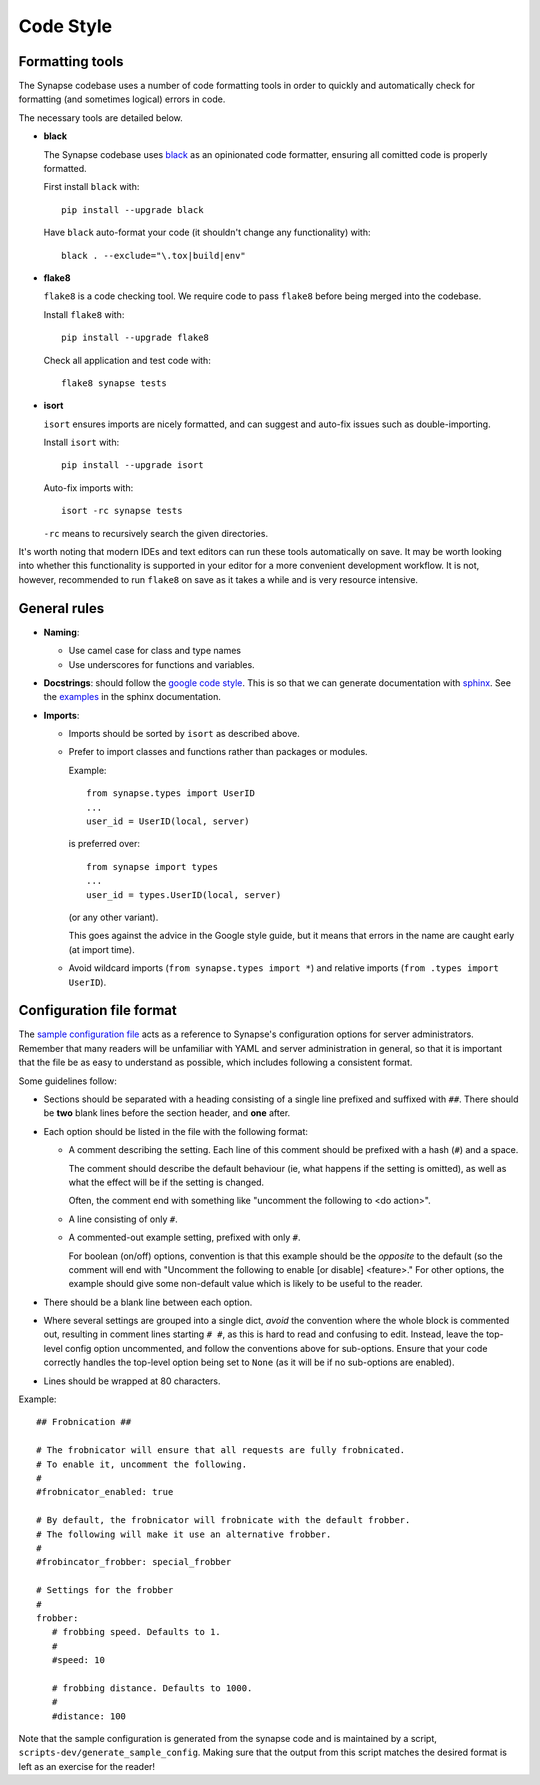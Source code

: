 Code Style
==========

Formatting tools
----------------

The Synapse codebase uses a number of code formatting tools in order to
quickly and automatically check for formatting (and sometimes logical) errors
in code.

The necessary tools are detailed below.

- **black**

  The Synapse codebase uses `black <https://pypi.org/project/black/>`_ as an
  opinionated code formatter, ensuring all comitted code is properly
  formatted.

  First install ``black`` with::

    pip install --upgrade black

  Have ``black`` auto-format your code (it shouldn't change any functionality)
  with::

    black . --exclude="\.tox|build|env"

- **flake8**

  ``flake8`` is a code checking tool. We require code to pass ``flake8`` before being merged into the codebase.

  Install ``flake8`` with::

    pip install --upgrade flake8

  Check all application and test code with::

    flake8 synapse tests

- **isort**

  ``isort`` ensures imports are nicely formatted, and can suggest and
  auto-fix issues such as double-importing.

  Install ``isort`` with::

    pip install --upgrade isort

  Auto-fix imports with::

    isort -rc synapse tests

  ``-rc`` means to recursively search the given directories.

It's worth noting that modern IDEs and text editors can run these tools
automatically on save. It may be worth looking into whether this
functionality is supported in your editor for a more convenient development
workflow. It is not, however, recommended to run ``flake8`` on save as it
takes a while and is very resource intensive.

General rules
-------------

- **Naming**:

  - Use camel case for class and type names
  - Use underscores for functions and variables.

- **Docstrings**: should follow the `google code style
  <https://google.github.io/styleguide/pyguide.html#38-comments-and-docstrings>`_.
  This is so that we can generate documentation with `sphinx
  <http://sphinxcontrib-napoleon.readthedocs.org/en/latest/>`_. See the
  `examples
  <http://sphinxcontrib-napoleon.readthedocs.io/en/latest/example_google.html>`_
  in the sphinx documentation.

- **Imports**:

  - Imports should be sorted by ``isort`` as described above.

  - Prefer to import classes and functions rather than packages or modules.

    Example::

      from synapse.types import UserID
      ...
      user_id = UserID(local, server)

    is preferred over::

      from synapse import types
      ...
      user_id = types.UserID(local, server)

    (or any other variant).

    This goes against the advice in the Google style guide, but it means that
    errors in the name are caught early (at import time).

  - Avoid wildcard imports (``from synapse.types import *``) and relative
    imports (``from .types import UserID``).

Configuration file format
-------------------------

The `sample configuration file <./sample_config.yaml>`_ acts as a reference to
Synapse's configuration options for server administrators. Remember that many
readers will be unfamiliar with YAML and server administration in general, so
that it is important that the file be as easy to understand as possible, which
includes following a consistent format.

Some guidelines follow:

* Sections should be separated with a heading consisting of a single line
  prefixed and suffixed with ``##``. There should be **two** blank lines
  before the section header, and **one** after.

* Each option should be listed in the file with the following format:

  * A comment describing the setting. Each line of this comment should be
    prefixed with a hash (``#``) and a space.

    The comment should describe the default behaviour (ie, what happens if
    the setting is omitted), as well as what the effect will be if the
    setting is changed.

    Often, the comment end with something like "uncomment the
    following to \<do action>".

  * A line consisting of only ``#``.

  * A commented-out example setting, prefixed with only ``#``.

    For boolean (on/off) options, convention is that this example should be
    the *opposite* to the default (so the comment will end with "Uncomment
    the following to enable [or disable] \<feature\>." For other options,
    the example should give some non-default value which is likely to be
    useful to the reader.

* There should be a blank line between each option.

* Where several settings are grouped into a single dict, *avoid* the
  convention where the whole block is commented out, resulting in comment
  lines starting ``# #``, as this is hard to read and confusing to
  edit. Instead, leave the top-level config option uncommented, and follow
  the conventions above for sub-options. Ensure that your code correctly
  handles the top-level option being set to ``None`` (as it will be if no
  sub-options are enabled).

* Lines should be wrapped at 80 characters.

Example::

    ## Frobnication ##

    # The frobnicator will ensure that all requests are fully frobnicated.
    # To enable it, uncomment the following.
    #
    #frobnicator_enabled: true

    # By default, the frobnicator will frobnicate with the default frobber.
    # The following will make it use an alternative frobber.
    #
    #frobincator_frobber: special_frobber

    # Settings for the frobber
    #
    frobber:
       # frobbing speed. Defaults to 1.
       #
       #speed: 10

       # frobbing distance. Defaults to 1000.
       #
       #distance: 100

Note that the sample configuration is generated from the synapse code and is
maintained by a script, ``scripts-dev/generate_sample_config``. Making sure
that the output from this script matches the desired format is left as an
exercise for the reader!
